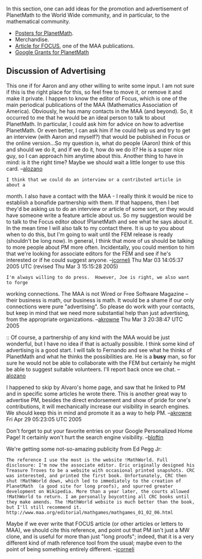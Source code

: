 #+STARTUP: showeverything logdone
#+options: num:nil

In this section, one can add ideas for the promotion and advertisement of
PlanetMath to the World Wide community, and in particular, to the mathematical
community.

 * [[file:Posters for PlanetMath.org][Posters for PlanetMath]].
 * Merchandise.
 * [[file:Article for FOCUS.org][Article for FOCUS]], one of the MAA publications.
 * [[file:Google Grants for PlanetMath.org][Google Grants for PlanetMath]]

** Discussion of Advertising

This one if for Aaron and any other willing to write some input. I am not sure
if this is the right place for this, so feel free to move it, or remove it and
make it private. I happen to know the editor of Focus, which is one of the main
periodical publications of the MAA (Mathematics Association of
America). Obviously, he has many contacts in the MAA (and beyond). So, it
occurred to me that he would be an ideal person to talk to about PlanetMath. In
particular, I could ask him for advice on how to advertise PlanetMath. Or even
better, I can ask him if he could help us and try to get an interview (with
Aaron and myself?) that would be published in Focus or the online version...So
my question is, what do people (Aaron) think of this and should we do it, and if
we do it, how do we do it? He is a super nice guy, so I can approach him anytime
about this. Another thing to have in mind: is it the right time? Maybe we should
wait a little longer to use this card. --[[file:alozano.org][alozano]]

: I think that we could do an interview or a contributed article in about a
month.  I also have a contact with the MAA - I really think it would be nice to
establish a bonafide partnership with them.  If that happens, then I bet they'd
be asking us to do an interview or article of some sort, or they would have
someone write a feature article about us.  So my suggestion would be to talk to
the Focus editor /about/ !PlanetMath and see what he says about it.  In the
mean time I will also talk to my contact there.  It is up to you about when to
do this, but I'm going to wait until the FEM release is ready (shouldn't be long
now).  In general, I think that more of us should be talking to more people
about PM more often.  Incidentally, you could mention to him that we're looking
for associate editors for the FEM and see if he's interested or if he could
suggest anyone. --[[file:jcorneli.org][jcorneli]] Thu Mar 03 14:05:37 2005 UTC (revised Thu Mar  3 15:15:28 2005)

: I'm always willing to do press.  However, Joe is right, we also want to forge
working connections.  The MAA is not Wired or Free Software Magazine -- their 
business is math, our business is math.  It would be a shame if our only 
connections were pure "advertising".  So please do work with your contacts, but
keep in mind that we need more substantial help than just advertising, from the
appropriate organizations.  --[[file:akrowne.org][akrowne]] Thu Mar  3 20:38:47 UTC 2005

:: Of course, a partnership of any kind with the MAA would be just wonderful,
but I have no idea if that is actually possible. I think some kind of
advertising is a good start. I will talk to Fernando and see what he thinks of
PlanetMath and what he thinks the possibilities are.  He is a *busy* man, so for
sure he would not be able to collaborate with the FEM but certainly he might be
able to suggest suitable volunteers. I'll report back once we chat. --[[file:alozano.org][alozano]]

I happened to skip by Alvaro's home page, and saw that he linked to PM and in
specific some articles he wrote there.  This is another great way to advertise PM, 
besides the direct endorsement and show of pride for one's contributions, it 
will mechanically increase our visibility in search engines.  We should keep this
in mind and promote it as a way to help PM.  --[[file:akrowne.org][akrowne]] Fri Apr 29 05:23:05 UTC 2005


Don't forget to put your favorite entries on your Google Personalized Home Page!  It certainly won't hurt the search engine visibility. --[[file:bloftin.org][bloftin]]

We're getting some not-so-amazing publicity from Ed Pegg Jr:

: The reference I use the most is the website !MathWorld. Full disclosure: I'm now the associate editor. Eric originally designed his Treasure Troves to be a website with occasional printed snapshots. CRC was interested, and printed the first book. Unfortunately, CRC then shut !MathWorld down, which led to immediately to the creation of PlanetMath  (a good site for long proofs), and spurred greater development on Wikipedia. More than a year later, the courts allowed !MathWorld to return. I am personally boycotting all CRC books until they make amends. The !MathWorld website is much better than the book, but I'll still recommend it. http://www.maa.org/editorial/mathgames/mathgames_01_02_06.html

Maybe if we ever write that FOCUS article (or other articles or letters to MAA),
we should cite this reference, and point out that PM isn't just a MW clone,
and is useful for more than just "long proofs"; indeed, that it is a very
different kind of math reference tool from the usual; maybe even to the
point of being something entirely different.  --[[file:jcorneli.org][jcorneli]]
